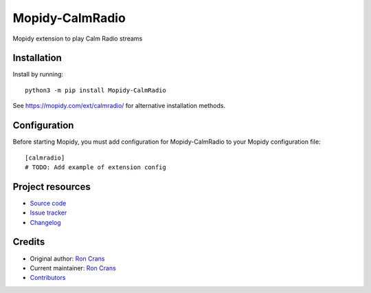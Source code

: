 ****************************
Mopidy-CalmRadio
****************************

.. image:: https://img.shields.io/pypi/v/Mopidy-CalmRadio
    :target: https://pypi.org/project/Mopidy-CalmRadio/
    :alt: Latest PyPI version

.. image:: https://img.shields.io/circleci/build/gh/ron4mac/mopidy-calmradio
    :target: https://circleci.com/gh/ron4mac/mopidy-calmradio
    :alt: CircleCI build status

.. image:: https://img.shields.io/codecov/c/gh/ron4mac/mopidy-calmradio
    :target: https://codecov.io/gh/ron4mac/mopidy-calmradio
    :alt: Test coverage

Mopidy extension to play Calm Radio streams


Installation
============

Install by running::

    python3 -m pip install Mopidy-CalmRadio

See https://mopidy.com/ext/calmradio/ for alternative installation methods.


Configuration
=============

Before starting Mopidy, you must add configuration for
Mopidy-CalmRadio to your Mopidy configuration file::

    [calmradio]
    # TODO: Add example of extension config


Project resources
=================

- `Source code <https://github.com/ron4mac/mopidy-calmradio>`_
- `Issue tracker <https://github.com/ron4mac/mopidy-calmradio/issues>`_
- `Changelog <https://github.com/ron4mac/mopidy-calmradio/blob/master/CHANGELOG.rst>`_


Credits
=======

- Original author: `Ron Crans <https://github.com/ron4mac>`__
- Current maintainer: `Ron Crans <https://github.com/ron4mac>`__
- `Contributors <https://github.com/ron4mac/mopidy-calmradio/graphs/contributors>`_

